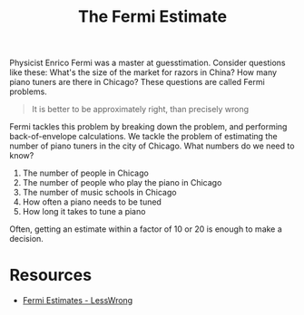 #+title: The Fermi Estimate

Physicist Enrico Fermi was a master at guesstimation. Consider questions like
these: What's the size of the market for razors in China? How many piano tuners
are there in Chicago? These questions are called Fermi problems.

#+begin_quote
It is better to be approximately right, than precisely wrong
#+end_quote

Fermi tackles this problem by breaking down the problem, and performing
back-of-envelope calculations. We tackle the problem of estimating the number of
piano tuners in the city of Chicago. What numbers do we need to know?

1. The number of people in Chicago
2. The number of people who play the piano in Chicago
3. The number of music schools in Chicago
4. How often a piano needs to be tuned
5. How long it takes to tune a piano

Often, getting an estimate within a factor of 10 or 20 is enough to make a
decision.

* Resources
- [[https://www.lesswrong.com/posts/PsEppdvgRisz5xAHG/fermi-estimates][Fermi Estimates - LessWrong]]

